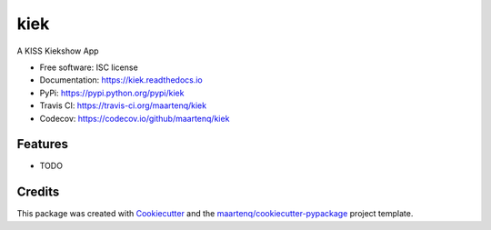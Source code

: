 ====
kiek
====

.. image:: https://img.shields.io/pypi/v/kiek.svg
        :target: https://pypi.python.org/pypi/kiek
        :alt: PyPi

.. image:: https://img.shields.io/travis/maartenq/kiek.svg
        :target: https://travis-ci.org/maartenq/kiek
        :alt: Travis CI

.. image:: https://codecov.io/gh/maartenq/kiek /branch/master/graph/badge.svg
        :target: https://codecov.io/gh/maartenq/kiek
        :alt: Coverage

.. image:: https://readthedocs.org/projects/kiek/badge/?version=latest
        :target: https://kiek.readthedocs.io/en/latest/?badge=latest
        :alt: Documentation Status


A KISS Kiekshow App


* Free software: ISC license
* Documentation: https://kiek.readthedocs.io
* PyPi: https://pypi.python.org/pypi/kiek
* Travis CI: https://travis-ci.org/maartenq/kiek
* Codecov: https://codecov.io/github/maartenq/kiek


Features
--------

* TODO


Credits
---------

This package was created with Cookiecutter_ and the `maartenq/cookiecutter-pypackage`_ project template.

.. _Cookiecutter: https://github.com/audreyr/cookiecutter
.. _`maartenq/cookiecutter-pypackage`: https://github.com/maartenq/cookiecutter-pypackage

